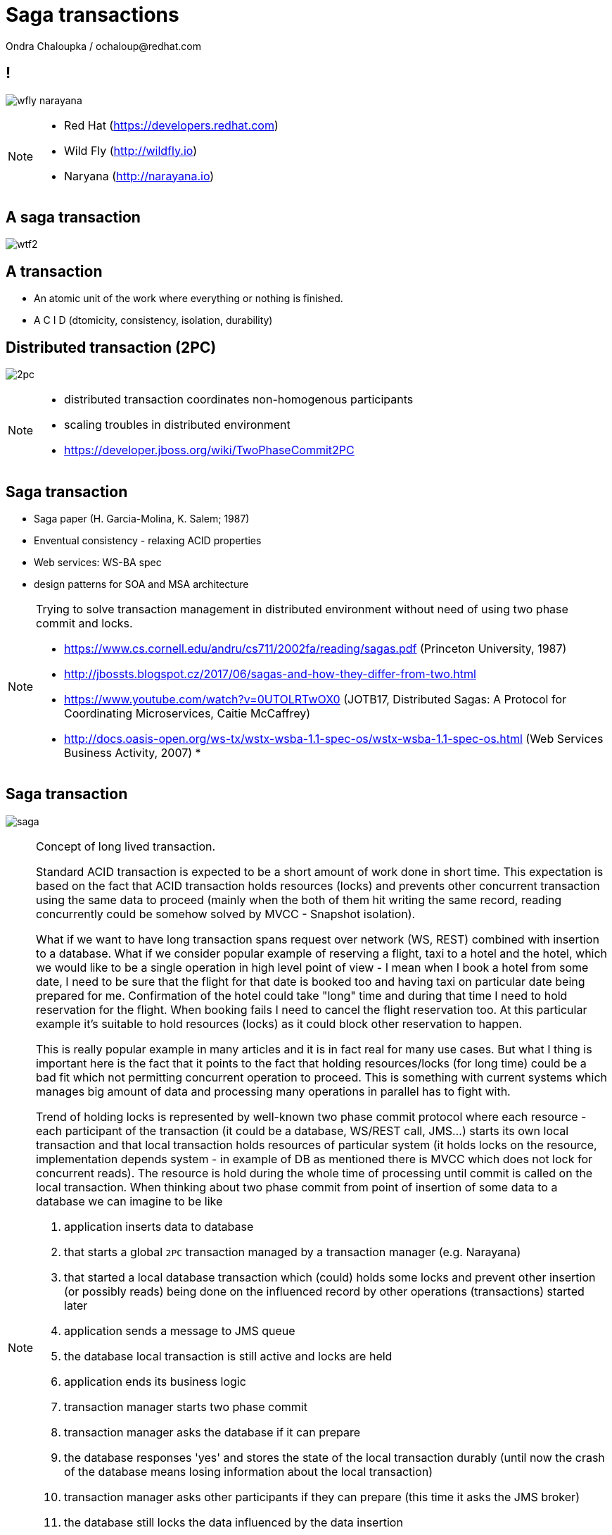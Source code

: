 :source-highlighter: highlight.js
:revealjs_theme: redhat
:revealjs_controls: false
:revealjs_center: true
:revealjs_transition: fade

:images: ./misc


= Saga transactions
Ondra Chaloupka / ochaloup@redhat.com

== !

image:{images}/saga/wfly_narayana.png[role="noborder"]

[NOTE.speaker]
--
* Red Hat (https://developers.redhat.com)
* Wild Fly (http://wildfly.io)
* Naryana (http://narayana.io)
--

== A saga transaction

image:{images}/entertain/wtf2.jpg[role="noborder"]

== A transaction

* An atomic unit of the work where everything or nothing is finished.
* [red]#A# [blue]#C# [green]#I# [blue]#D# (dtomicity, consistency, isolation, durability)

== Distributed transaction (2PC)

image:{images}/saga/2pc.png[role="noborder", .stretch]

[NOTE.speaker]
--
* distributed transaction coordinates non-homogenous participants
* scaling troubles in distributed environment
* https://developer.jboss.org/wiki/TwoPhaseCommit2PC
--

== Saga transaction

* Saga paper (H. Garcia-Molina, K. Salem;  1987)
* Enventual consistency - relaxing ACID properties
* Web services: WS-BA spec
* design patterns for SOA and MSA architecture

[NOTE.speaker]
--
Trying to solve transaction management in distributed environment without need
of using two phase commit and locks.

* https://www.cs.cornell.edu/andru/cs711/2002fa/reading/sagas.pdf (Princeton University, 1987)
* http://jbossts.blogspot.cz/2017/06/sagas-and-how-they-differ-from-two.html
* https://www.youtube.com/watch?v=0UTOLRTwOX0 (JOTB17, Distributed Sagas: A Protocol for Coordinating Microservices, Caitie McCaffrey)
* http://docs.oasis-open.org/ws-tx/wstx-wsba-1.1-spec-os/wstx-wsba-1.1-spec-os.html (Web Services Business Activity, 2007)
*
--

== Saga transaction

image:{images}/saga/saga.png[role="noborder", .stretch]

[NOTE.speaker]
--
Concept of long lived transaction.

Standard ACID transaction is expected to be a short amount of work done in short time.
This expectation is based on the fact that ACID transaction holds resources (locks)
and prevents other concurrent transaction using the same data to proceed (mainly when the
both of them hit writing the same record, reading concurrently could be somehow solved by MVCC - Snapshot isolation).

What if we want to have long transaction spans request over network (WS, REST) combined with insertion to a database.
What if we consider popular example of reserving a flight, taxi to a hotel and the hotel,
which we would like to be a single operation in high level point of view - I mean when I book a hotel from some date,
I need to be sure that the flight for that date is booked too and having taxi on particular date being prepared
for me. Confirmation of the hotel could take "long" time and during that time I need to hold reservation
for the flight. When booking fails I need to cancel the flight reservation too. At this particular example
it's suitable to hold resources (locks) as it could block other reservation to happen.

This is really popular example in many articles and it is in fact real for many use cases.
But what I thing is important here is the fact that it points to the fact that
holding resources/locks (for long time) could be a bad fit which not permitting concurrent operation to proceed.
This is something with current systems which manages big amount of data and processing many operations in parallel
has to fight with.

Trend of holding locks is represented by well-known two phase commit protocol where
each resource - each participant of the transaction (it could be a database, WS/REST call, JMS...)
starts its own local transaction and that local transaction holds resources of particular system
(it holds locks on the resource, implementation depends system - in example of DB as mentioned
there is MVCC which does not lock for concurrent reads). The resource is hold during the whole time
of processing until commit is called on the local transaction.
When thinking about two phase commit from point of insertion of some data to a database we can imagine to be like

. application inserts data to database
. that starts a global `2PC` transaction managed by a transaction manager (e.g. Narayana)
. that started a local database transaction which (could) holds some locks and prevent other insertion (or possibly reads)
  being done on the influenced record by other operations (transactions) started later
. application sends a message to JMS queue
. the database local transaction is still active and locks are held
. application ends its business logic
. transaction manager starts two phase commit
. transaction manager asks the database if it can prepare
. the database responses 'yes' and stores the state of the local transaction durably
  (until now the crash of the database means losing information about the local transaction)
. transaction manager asks other participants if they can prepare (this time it asks the JMS broker)
. the database still locks the data influenced by the data insertion
. transaction manager directs the database to commit, database releases the locks now
. interestingly here we have a time windows when an global consistency is not fulfilled.
  defined in different way ACID consistency is fine as there is no contradiction of consistency
  constraints required by database but isolation in ACID way of thinking stretched over the whole
  global transaction is not valid in fact. This is just pointing to fact that `2PC` provides ACID atomicity
  but not the ACID isolation
. transaction manager commits other participants and global transaction ends

This example shows how the `2PC` holds resources which leads to the fact that resources
itself holds locks as part of its local transactions.

How to not holding lock and permit higher transaction throughput? The answer could be Saga.
Even we didn't define it so far we can say it comes with idea of splitting this big
transaction to small ones where each local transaction is finished as soon as possible
and the set of the already finished transactions defines a work of unit. This breaks
ACID isolation right at the place but Saga provides handling to grant atomicity.

The Saga defines unit of work work that could be aborted and we relax isolation.

As I tried to indicate the issue is the same - let through be higher, do not hold/lock.

* http://stackoverflow.com/questions/4639740/how-acid-is-the-two-phase-commit-protocol
--


== Saga

[NOTE.speaker]
--
The concept of the original paper talks about single node database but it could
be applied to distributed transactions (as was already shown).

Saga could be classified as `Base` transaction (at least from my understanding)
as it does not lock resources a.k.a locks and letting data of resources being available
for other transactions to work with.

TODO: _add description of Saga here_

As you could see the transaction handling introduced by Saga requires the application to
define compensation actions or define actions as idempotent (you can repeat operation on the
resource multiple times and you will get the same result - operation being repeated not leading to a different outcome).

Still you can handle all the data integrity yourself in your application and design your system architecture
to handle with failures. It's up to you if concept of Saga is useful for you or not.

* https://www.cs.cornell.edu/andru/cs711/2002fa/reading/sagas.pdf (Sagas, Priceton University, 1987)
* http://queue.acm.org/detail.cfm?id=1394128 (Base: An Acid Alternative, base transactions)
* https://www.atomikos.com/Blog/ACAPSolutionProvingBrewerWrong (A CAP Solution (Proving Brewer Wrong) aka CQRS)
--

== Saga: distributed implemenation

* state store
* routing slip
* process manager

[NOTE.speaker]
--
*State store*::
  State store corresponds with transaction manager object store (as Narayana implements it
  and as it's easily to be understand). State is saved in a storage (either in local disk
  or in some distributed environment). This storage has to be available during recovery.

*Routing slip*::
  The state corresponding with the saga state is send from one service to other. For example
  we want to add to one account and remove from other account, each in different service.
  Thus information that the Saga contains this two operations is sent in the message to the
  first service. It adds to one account and sends information that the Saga consists from two
  operations, where one is fulfilled by 'me'. If the second service fails to remove from the account,
  it sends a message with saga context to an error queue where the first service listen on
  and it handle compensations.

*Process manager*::
  It's what we label here as event driven transactions. There some messaging system where
  process manager listen on. The services could be informed about needs of add/remove to/from account
  from some service bus, queue or just async call but they send information about outcome to the msg system
  where process manager listen and it can manage compensation handling.

* https://dzone.com/articles/transactions-in-microservices
--

== Narayana compensating transactions

[NOTE.speaker]
--
* https://developer.jboss.org/wiki/CompensatingTransactionsWhenACIDIsTooMuch (Narayana: Compensating Transactions: When ACID is too much)
--


== Atomicos TCC

[NOTE.speaker]
--
* https://www.atomikos.com/Main/DownloadPublications?article=TransactionsForSOA-WhitePaper.pdf (Atomicos: Composite	Transactions for SOA)
* https://www.infoq.com/presentations/Transactions-HTTP-REST (Atomicos: Transactions for the REST of Us, presentation
--


== Event driven transactions

[NOTE.speaker]
--
* https://docs.axonframework.org/part2/sagas.html (Axon: Managing complex business transactions)
* https://docs.particular.net/nservicebus/sagas (Particular Software : .NET/Windows, Sagas)
--


== !

image:{images}/entertain/cajk.jpg[role="noborder", , height="300"]

* https://www.cs.cornell.edu/andru/cs711/2002fa/reading/sagas.pdf[Sagas, Priceton University, 1987]

[NOTE.speaker]
--
Resources to consider
--
